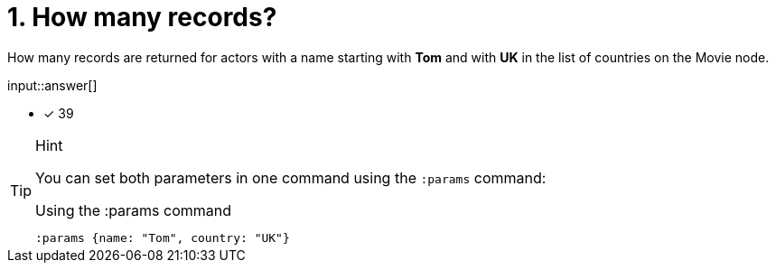 :type: freetext

[.question.freetext]
=  1. How many records?

How many records are returned for actors with a name starting with **Tom** and with **UK** in the list of countries on the Movie node.




input::answer[]

* [x] 39


[TIP,role=hint]
.Hint
====
You can set both parameters in one command using the `:params` command:

.Using the :params command
[source,cypher]
----
:params {name: "Tom", country: "UK"}
----
====